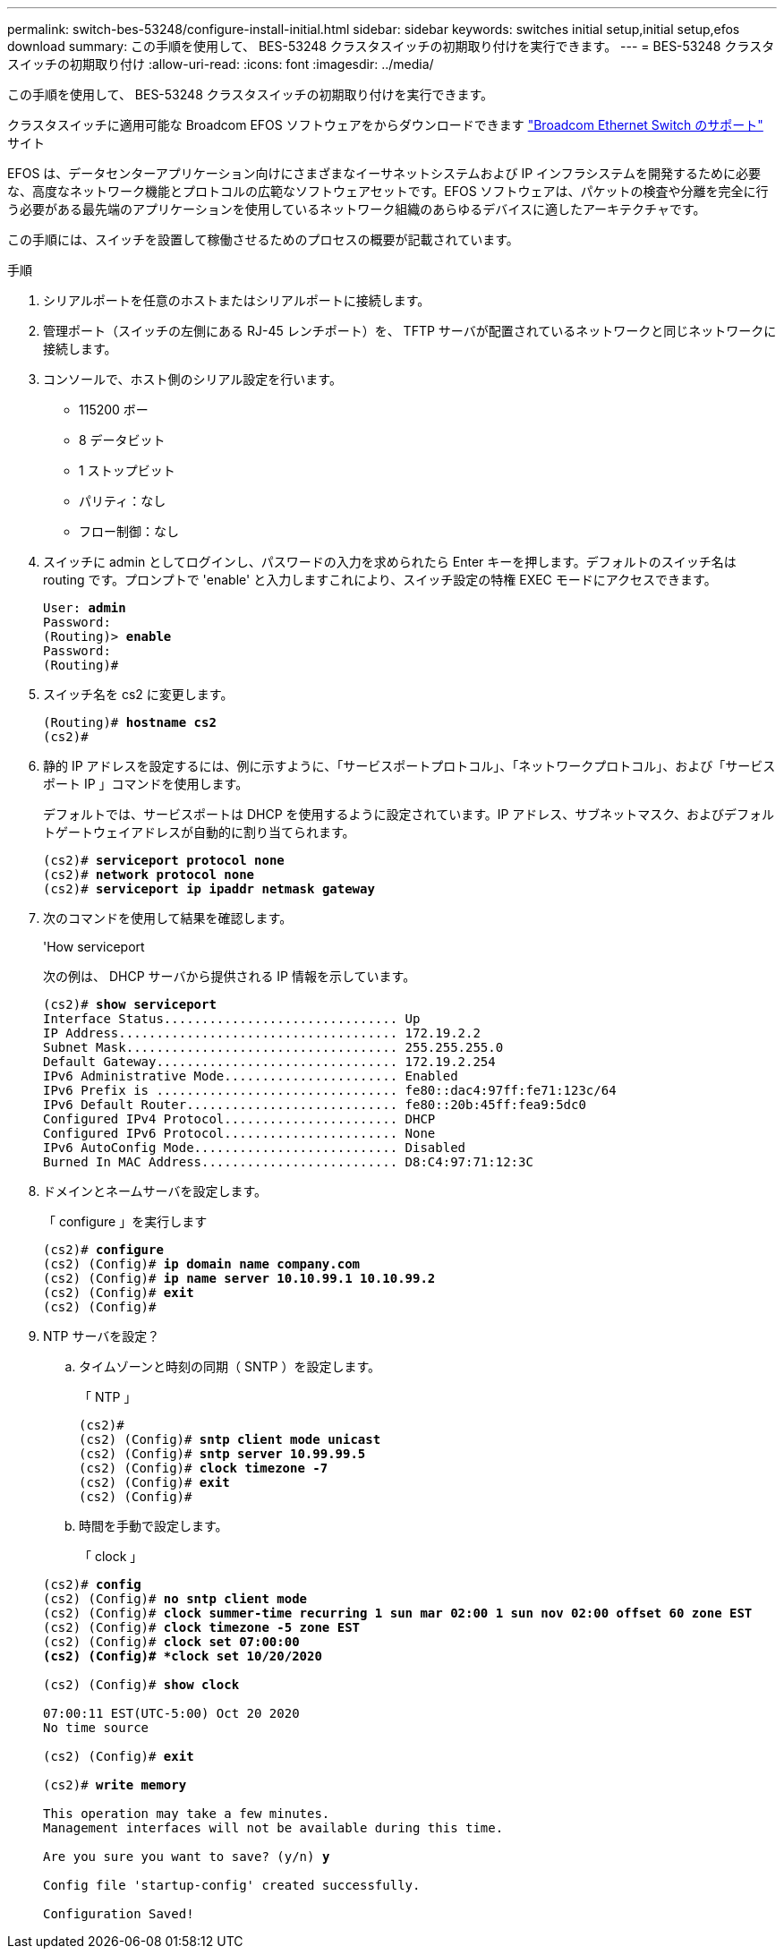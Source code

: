 ---
permalink: switch-bes-53248/configure-install-initial.html 
sidebar: sidebar 
keywords: switches initial setup,initial setup,efos download 
summary: この手順を使用して、 BES-53248 クラスタスイッチの初期取り付けを実行できます。 
---
= BES-53248 クラスタスイッチの初期取り付け
:allow-uri-read: 
:icons: font
:imagesdir: ../media/


[role="lead"]
この手順を使用して、 BES-53248 クラスタスイッチの初期取り付けを実行できます。

クラスタスイッチに適用可能な Broadcom EFOS ソフトウェアをからダウンロードできます https://www.broadcom.com/support/bes-switch["Broadcom Ethernet Switch のサポート"^] サイト

EFOS は、データセンターアプリケーション向けにさまざまなイーサネットシステムおよび IP インフラシステムを開発するために必要な、高度なネットワーク機能とプロトコルの広範なソフトウェアセットです。EFOS ソフトウェアは、パケットの検査や分離を完全に行う必要がある最先端のアプリケーションを使用しているネットワーク組織のあらゆるデバイスに適したアーキテクチャです。

この手順には、スイッチを設置して稼働させるためのプロセスの概要が記載されています。

.手順
. シリアルポートを任意のホストまたはシリアルポートに接続します。
. 管理ポート（スイッチの左側にある RJ-45 レンチポート）を、 TFTP サーバが配置されているネットワークと同じネットワークに接続します。
. コンソールで、ホスト側のシリアル設定を行います。
+
** 115200 ボー
** 8 データビット
** 1 ストップビット
** パリティ：なし
** フロー制御：なし


. スイッチに admin としてログインし、パスワードの入力を求められたら Enter キーを押します。デフォルトのスイッチ名は routing です。プロンプトで 'enable' と入力しますこれにより、スイッチ設定の特権 EXEC モードにアクセスできます。
+
[listing, subs="+quotes"]
----
User: *admin*
Password:
(Routing)> *enable*
Password:
(Routing)#
----
. スイッチ名を cs2 に変更します。
+
[listing, subs="+quotes"]
----
(Routing)# *hostname cs2*
(cs2)#
----
. 静的 IP アドレスを設定するには、例に示すように、「サービスポートプロトコル」、「ネットワークプロトコル」、および「サービスポート IP 」コマンドを使用します。
+
デフォルトでは、サービスポートは DHCP を使用するように設定されています。IP アドレス、サブネットマスク、およびデフォルトゲートウェイアドレスが自動的に割り当てられます。

+
[listing, subs="+quotes"]
----
(cs2)# *serviceport protocol none*
(cs2)# *network protocol none*
(cs2)# *serviceport ip ipaddr netmask gateway*
----
. 次のコマンドを使用して結果を確認します。
+
'How serviceport

+
次の例は、 DHCP サーバから提供される IP 情報を示しています。

+
[listing, subs="+quotes"]
----
(cs2)# *show serviceport*
Interface Status............................... Up
IP Address..................................... 172.19.2.2
Subnet Mask.................................... 255.255.255.0
Default Gateway................................ 172.19.2.254
IPv6 Administrative Mode....................... Enabled
IPv6 Prefix is ................................ fe80::dac4:97ff:fe71:123c/64
IPv6 Default Router............................ fe80::20b:45ff:fea9:5dc0
Configured IPv4 Protocol....................... DHCP
Configured IPv6 Protocol....................... None
IPv6 AutoConfig Mode........................... Disabled
Burned In MAC Address.......................... D8:C4:97:71:12:3C
----
. ドメインとネームサーバを設定します。
+
「 configure 」を実行します

+
[listing, subs="+quotes"]
----
(cs2)# *configure*
(cs2) (Config)# *ip domain name company.com*
(cs2) (Config)# *ip name server 10.10.99.1 10.10.99.2*
(cs2) (Config)# *exit*
(cs2) (Config)#
----
. NTP サーバを設定？
+
.. タイムゾーンと時刻の同期（ SNTP ）を設定します。
+
「 NTP 」

+
[listing, subs="+quotes"]
----
(cs2)#
(cs2) (Config)# *sntp client mode unicast*
(cs2) (Config)# *sntp server 10.99.99.5*
(cs2) (Config)# *clock timezone -7*
(cs2) (Config)# *exit*
(cs2) (Config)#
----
.. 時間を手動で設定します。
+
「 clock 」

+
[listing, subs="+quotes"]
----
(cs2)# *config*
(cs2) (Config)# *no sntp client mode*
(cs2) (Config)# *clock summer-time recurring 1 sun mar 02:00 1 sun nov 02:00 offset 60 zone EST*
(cs2) (Config)# *clock timezone -5 zone EST*
(cs2) (Config)# *clock set 07:00:00
(cs2) (Config)# *clock set 10/20/2020*

(cs2) (Config)# *show clock*

07:00:11 EST(UTC-5:00) Oct 20 2020
No time source

(cs2) (Config)# *exit*

(cs2)# *write memory*

This operation may take a few minutes.
Management interfaces will not be available during this time.

Are you sure you want to save? (y/n) *y*

Config file 'startup-config' created successfully.

Configuration Saved!
----



